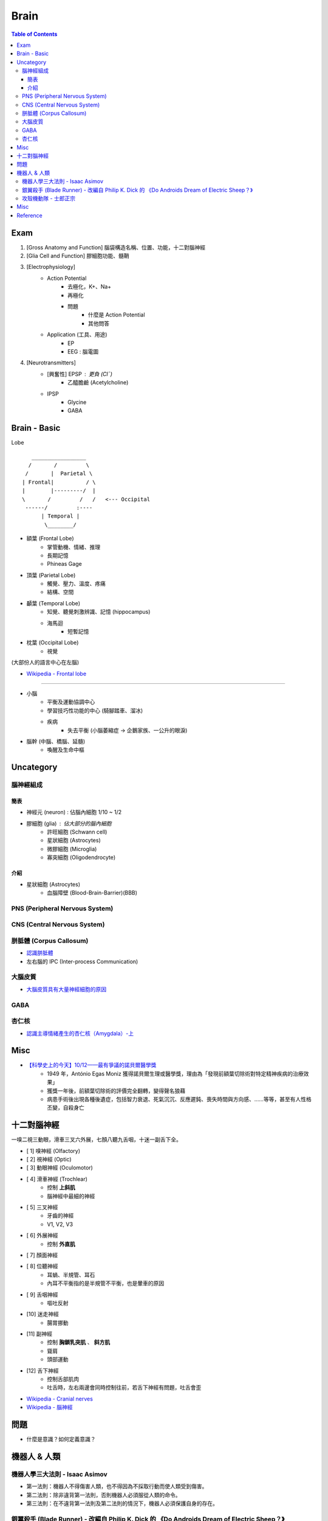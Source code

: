 ========================================
Brain
========================================

.. contents:: Table of Contents

Exam
========================================

1. [Gross Anatomy and Function] 腦袋構造名稱、位置、功能，十二對腦神經
2. [Glia Cell and Function] 膠細胞功能、髓鞘
3. [Electrophysiology]
    - Action Potential
        + 去極化，K+、Na+
        + 再極化
        + 問題
            * 什麼是 Action Potential
            * 其他問答
    - Application (工具、用途)
        + EP
        + EEG : 腦電圖
4. [Neurotransmitters]
    - [興奮性] EPSP : 更負 (Cl¯)
        + 乙醯膽鹼 (Acetylcholine)
    - IPSP
        + Glycine
        + GABA

Brain - Basic
========================================

Lobe ::

          _________________
         /       /         \
        /       |  Parietal \
       | Frontal|          / \
       |        |---------/  |
       \       /         /   /   <--- Occipital
        ------/         :----
             | Temporal |
              \________/


* 額葉 (Frontal Lobe)
    - 掌管動機、情緒、推理
    - 長期記憶
    - Phineas Gage

* 頂葉 (Parietal Lobe)
    - 觸覺、壓力、溫度、疼痛
    - 結構、空間

* 顳葉 (Temporal Lobe)
    - 知覺、聽覺刺激辨識、記憶 (hippocampus)
    - 海馬迴
        + 短暫記憶

* 枕葉 (Occipital Lobe)
    - 視覺

(大部份人的語言中心在左腦)


* `Wikipedia - Frontal lobe <https://en.wikipedia.org/wiki/Frontal_lobe>`_

----

* 小腦
    - 平衡及運動協調中心
    - 學習技巧性功能的中心 (騎腳踏車、溜冰)
    - 疾病
        + 失去平衡 (小腦萎縮症 -> 企鵝家族、一公升的眼淚)

* 腦幹 (中腦、橋腦、延髓)
    - 喚醒及生命中樞


Uncategory
========================================

腦神經組成
------------------------------

簡表
++++++++++++++++++++

* 神經元 (neuron) : 佔腦內細胞 1/10 ~ 1/2
* 膠細胞 (glia) : 佔大部分的腦內細胞
    - 許旺細胞 (Schwann cell)
    - 星狀細胞 (Astrocytes)
    - 微膠細胞 (Microglia)
    - 寡突細胞 (Oligodendrocyte)


介紹
++++++++++++++++++++

* 星狀細胞 (Astrocytes)
    - 血腦障壁 (Blood-Brain-Barrier)(BBB)



PNS (Peripheral Nervous System)
-------------------------------



CNS (Central Nervous System)
-------------------------------



胼胝體 (Corpus Callosum)
------------------------------

* `認識胼胝體 <http://highscope.ch.ntu.edu.tw/wordpress/?p=31437>`_
* 左右腦的 IPC (Inter-process Communication)

大腦皮質
------------------------------

* `大腦皮質具有大量神經細胞的原因 <http://highscope.ch.ntu.edu.tw/wordpress/?p=62332>`_

GABA
------------------------------

杏仁核
------------------------------

* `認識主導情緒產生的杏仁核（Amygdala）-上 <http://highscope.ch.ntu.edu.tw/wordpress/?p=6908>`_


Misc
========================================

* `【科學史上的今天】10/12——最有爭議的諾貝爾醫學獎 <http://history.pansci.asia/post/130988819495/科學史上的今天1012最有爭議的諾貝爾醫學獎>`_
    - 1949 年，António Egas Moniz 獲得諾貝爾生理或醫學獎，理由為「發現前額葉切除術對特定精神疾病的治療效果」
    - 獲獎一年後，前額葉切除術的評價完全翻轉，變得聲名狼藉
    - 病患手術後出現各種後遺症，包括智力衰退、死氣沉沉、反應遲鈍、喪失時間與方向感、……等等，甚至有人性格丕變，自殺身亡



十二對腦神經
========================================

一嗅二視三動眼，滑車三叉六外展，七顏八聽九舌咽，十迷一副舌下全。


* [ 1] 嗅神經 (Olfactory)
* [ 2] 視神經 (Optic)
* [ 3] 動眼神經 (Oculomotor)
* [ 4] 滑車神經 (Trochlear)
    - 控制 **上斜肌**
    - 腦神經中最細的神經
* [ 5] 三叉神經
    - 牙齒的神經
    - V1, V2, V3
* [ 6] 外展神經
    - 控制 **外直肌**
* [ 7] 顏面神經
* [ 8] 位聽神經
    - 耳蝸、半規管、耳石
    - 內耳不平衡指的是半規管不平衡，也是暈車的原因
* [ 9] 舌咽神經
    - 嘔吐反射
* [10] 迷走神經
    - 腸胃挪動
* [11] 副神經
    - 控制 **胸鎖乳突肌** 、 **斜方肌**
    - 聳肩
    - 頭部運動
* [12] 舌下神經
    - 控制舌部肌肉
    - 吐舌時，左右兩邊會同時控制往前，若舌下神經有問題，吐舌會歪


* `Wikipedia - Cranial nerves <https://en.wikipedia.org/wiki/Cranial_nerves>`_
* `Wikipedia - 腦神經 <https://zh.wikipedia.org/zh-tw/%E8%84%91%E7%A5%9E%E7%BB%8F>`_


問題
========================================

* 什麼是意識？如何定義意識？


機器人 & 人類
========================================

機器人學三大法則 - Isaac Asimov
-------------------------------

* 第一法則：機器人不得傷害人類，也不得因為不採取行動而使人類受到傷害。
* 第二法則：除非違背第一法則，否則機器人必須服從人類的命令。
* 第三法則：在不違背第一法則及第二法則的情況下，機器人必須保護自身的存在。


銀翼殺手 (Blade Runner) - 改編自 Philip K. Dick 的 《Do Androids Dream of Electric Sheep？》
-------------------------------------------------------------------------------------------


攻殼機動隊 - 士郎正宗
------------------------------

* `科科電子報 - No.3 (2000) - 從「攻殼機動隊」談起 <http://www.thinkerstar.com/sci-fi/critique/aitnog01.html>`_

::

    靈魂 -- Ghost -- AI
    肉體 -- Shell -- 人造物
    人   -- The Ghost in The Shell -- 機器人


Misc
========================================

* 高堡奇人 (The Man in the High Castle) - Philip K. Dick
    - 架空歷史小說
    - 故事發生於 1962 年的美國，設定 15 年前軸心國在第二次世界大戰擊敗了同盟國，美國向納粹德國和大日本帝國投降
    - 《沉重的蚱蜢》 (The Grasshopper Lies Heavy) 是小說內的小說，描述的雖然依然不完全符合史實，但卻比《高堡奇人》的歷史設定更接近史實，塑造出虛假和現實相連、交錯的現象
* Psychohistory
* 銀河英雄傳說
* `Hard science fiction <https://en.wikipedia.org/wiki/Hard_science_fiction>`_
* 基地系列 (The Foundation Series)
* 羅馬帝國衰亡史 (The History of the Decline and Fall of the Roman Empire)
* 科幻小說黃金時代 (Golden Age of Science Fiction)
* 雨果獎


Reference
========================================

* `高瞻自然科學 - 迷走神經反射 (Baroreceptor reflex) <http://highscope.ch.ntu.edu.tw/wordpress/?p=48357>`_
* `高瞻自然科學 - 調控睡眠的血清素 <http://highscope.ch.ntu.edu.tw/wordpress/?p=43544>`_
* `腦中「暗物質」現形記：《另一個腦》導讀 <https://www.facebook.com/notes/衛城出版/腦中暗物質現形記另一個腦導讀/647513951935034/>`_
* [Book] 另一個腦：開啟思考、記憶、健康與疾病的未知領域
